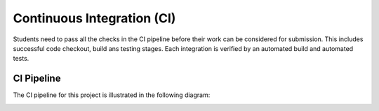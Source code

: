 Continuous Integration (CI)
============================

Students need to pass all the checks in the CI pipeline before their work can be considered for submission.
This includes successful code checkout, build ans testing stages.
Each integration is verified by an automated build and automated tests.

CI Pipeline
------------

The CI pipeline for this project is illustrated in the following diagram:

.. image:: ../_static/ci_graph.svg
    :alt: CI Pipeline Diagram
    :align: center
